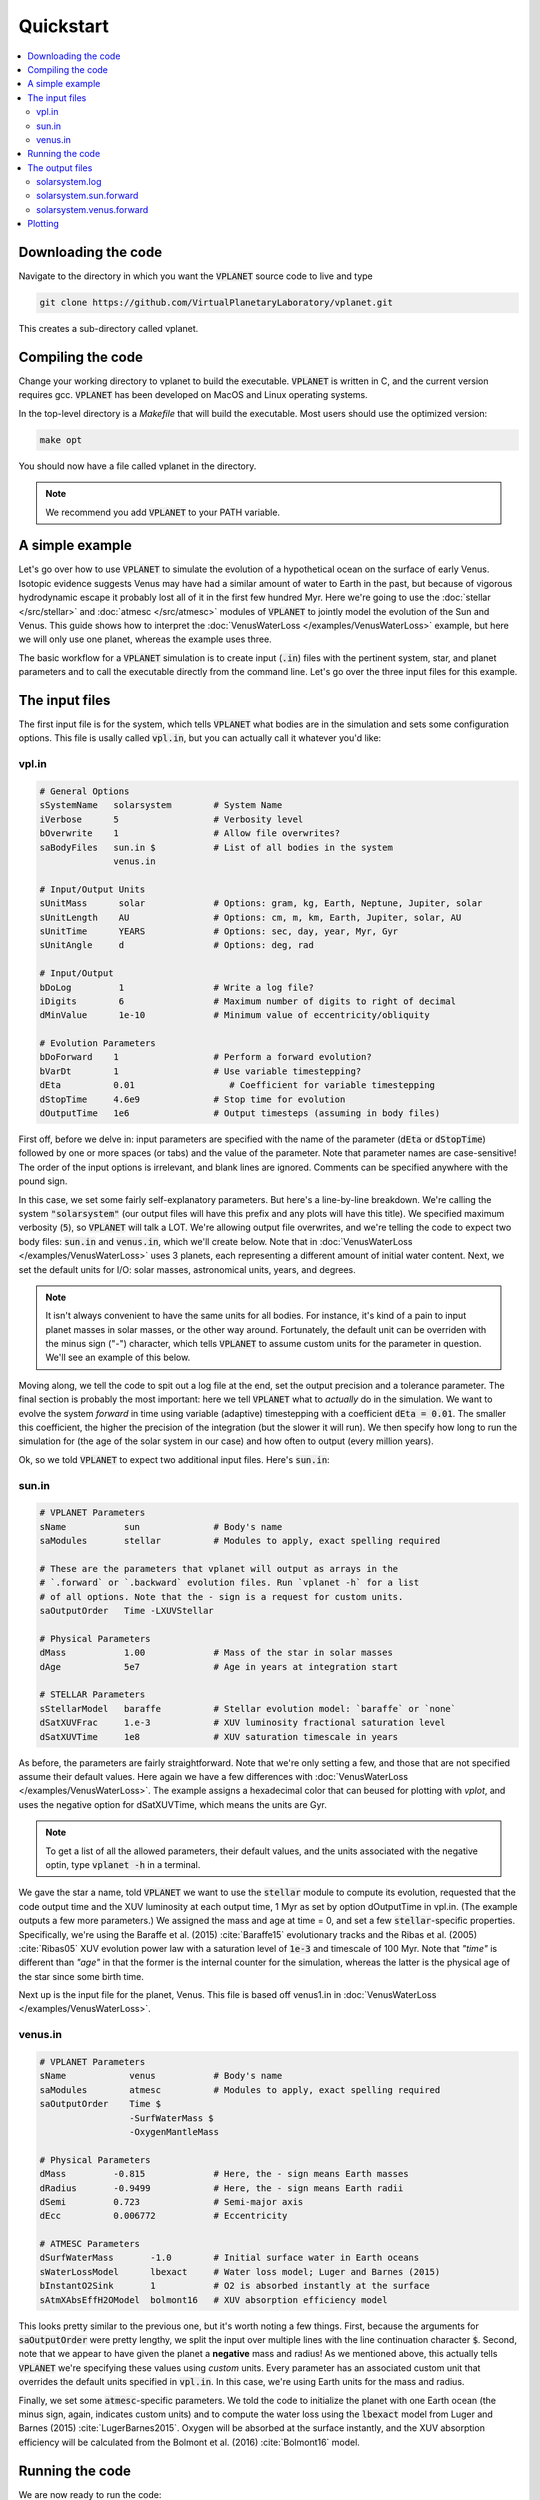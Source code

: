 Quickstart
==========

.. contents:: :local:

Downloading the code
--------------------

Navigate to the directory in which you want the :code:`VPLANET` source code to live
and type

.. code-block:: bash

  git clone https://github.com/VirtualPlanetaryLaboratory/vplanet.git

This creates a sub-directory called vplanet.

Compiling the code
------------------

Change your working directory to vplanet to build the executable. :code:`VPLANET`
is written in C, and the current version requires gcc. :code:`VPLANET` has been
developed on MacOS and Linux operating systems.

In the top-level directory is a `Makefile` that will build the executable. Most
users should use the optimized version:

.. code-block:: bash

  make opt

You should now have a file called vplanet in the directory.

.. note::

  We recommend you add :code:`VPLANET` to your PATH variable.



A simple example
----------------

Let's go over how to use :code:`VPLANET` to simulate the evolution of
a hypothetical ocean on the surface of early Venus. Isotopic evidence
suggests Venus may have had a similar amount of water to Earth in the
past, but because of vigorous hydrodynamic escape it probably lost all
of it in the first few hundred Myr. Here we're going to use the :doc:`stellar </src/stellar>`
and :doc:`atmesc </src/atmesc>` modules of :code:`VPLANET` to jointly model the evolution
of the Sun and Venus. This guide shows how to interpret the :doc:`VenusWaterLoss </examples/VenusWaterLoss>`
example, but here we will only use one planet, whereas the example uses three.

The basic workflow for a :code:`VPLANET` simulation is to create input
(:code:`.in`) files with the pertinent system, star, and planet parameters
and to call the executable directly from the command line. Let's go over
the three input files for this example.

The input files
---------------

The first input file is for the system, which tells :code:`VPLANET` what bodies
are in the simulation and sets some configuration options. This file is usally
called :code:`vpl.in`, but you can actually call it whatever you'd like:

vpl.in
~~~~~~

.. code-block:: bash

    # General Options
    sSystemName   solarsystem        # System Name
    iVerbose      5                  # Verbosity level
    bOverwrite    1                  # Allow file overwrites?
    saBodyFiles   sun.in $           # List of all bodies in the system
                  venus.in

    # Input/Output Units
    sUnitMass      solar             # Options: gram, kg, Earth, Neptune, Jupiter, solar
    sUnitLength    AU                # Options: cm, m, km, Earth, Jupiter, solar, AU
    sUnitTime      YEARS             # Options: sec, day, year, Myr, Gyr
    sUnitAngle     d                 # Options: deg, rad

    # Input/Output
    bDoLog         1                 # Write a log file?
    iDigits        6                 # Maximum number of digits to right of decimal
    dMinValue      1e-10             # Minimum value of eccentricity/obliquity

    # Evolution Parameters
    bDoForward    1                  # Perform a forward evolution?
    bVarDt        1                  # Use variable timestepping?
    dEta          0.01                  # Coefficient for variable timestepping
    dStopTime     4.6e9              # Stop time for evolution
    dOutputTime   1e6                # Output timesteps (assuming in body files)


First off, before we delve in: input parameters are specified with the name
of the parameter (:code:`dEta` or
:code:`dStopTime`) followed by one or more spaces (or tabs) and the
value of the parameter. Note that parameter names are case-sensitive! The order of
the input options is irrelevant, and blank lines are ignored. Comments
can be specified anywhere with the pound sign.

In this case, we set some fairly self-explanatory parameters.
But here's a line-by-line breakdown.
We're calling the
system :code:`"solarsystem"` (our output files will have this prefix and any
plots will have this title). We specified maximum verbosity (:code:`5`),
so :code:`VPLANET` will talk a LOT. We're allowing output file overwrites,
and we're telling the code to expect two body files: :code:`sun.in` and
:code:`venus.in`, which we'll create below. Note that  in :doc:`VenusWaterLoss </examples/VenusWaterLoss>`
uses 3 planets, each representing a different amount of initial water content.
Next, we set the default units
for I/O: solar masses, astronomical units, years, and degrees.

.. note::

    It isn't always convenient to have the same units for all bodies.
    For instance, it's kind of a pain to input planet masses in solar
    masses, or the other way around. Fortunately, the default unit can
    be overriden with the minus sign ("-") character, which tells
    :code:`VPLANET` to assume custom units for the parameter in question.
    We'll see an example of this below.

Moving along, we tell the code to spit out a log file at the end, set the
output precision and a tolerance parameter. The final section is probably
the most important: here we tell :code:`VPLANET` what to *actually* do
in the simulation. We want to evolve the system *forward* in time using
variable (adaptive) timestepping with a coefficient :code:`dEta = 0.01`. The
smaller this coefficient, the higher the precision of the integration (but
the slower it will run). We then specify how long to run the simulation for
(the age of the solar system in our case) and how often to output (every
million years).

Ok, so we told :code:`VPLANET` to expect two additional input files.
Here's :code:`sun.in`:

sun.in
~~~~~~

.. code-block:: bash

    # VPLANET Parameters
    sName           sun              # Body's name
    saModules       stellar          # Modules to apply, exact spelling required

    # These are the parameters that vplanet will output as arrays in the
    # `.forward` or `.backward` evolution files. Run `vplanet -h` for a list
    # of all options. Note that the - sign is a request for custom units.
    saOutputOrder   Time -LXUVStellar

    # Physical Parameters
    dMass           1.00             # Mass of the star in solar masses
    dAge            5e7              # Age in years at integration start

    # STELLAR Parameters
    sStellarModel   baraffe          # Stellar evolution model: `baraffe` or `none`
    dSatXUVFrac     1.e-3            # XUV luminosity fractional saturation level
    dSatXUVTime     1e8              # XUV saturation timescale in years


As before, the parameters are fairly straightforward. Note that we're only
setting a few, and those that are not specified assume their default values.
Here again we have a few differences with :doc:`VenusWaterLoss </examples/VenusWaterLoss>`.
The example assigns a hexadecimal color that can beused for plotting with `vplot`, and
uses the negative option for dSatXUVTime, which means the units are Gyr.


.. note::

    To get a list of all the allowed
    parameters, their default values, and the units associated with the negative
    optin, type :code:`vplanet -h` in a terminal.

We gave the star a name,
told :code:`VPLANET` we want to use the :code:`stellar` module to compute
its evolution, requested that the code output time and the XUV luminosity at each output time, 1 Myr as set by
option dOutputTime in vpl.in. (The example outputs a few more parameters.) We assigned the mass and age at time = 0, and set a few :code:`stellar`-specific
properties. Specifically, we're using the Baraffe et al. (2015) :cite:`Baraffe15`
evolutionary tracks and the Ribas et al. (2005) :cite:`Ribas05` XUV evolution power law
with a saturation level of :code:`1e-3` and timescale of 100 Myr. Note that `"time"`
is different than `"age"` in that the former is the internal counter for the simulation,
whereas the latter is the physical age of the star since some birth time.

Next up is the input file for the planet, Venus. This file is based off venus1.in
in :doc:`VenusWaterLoss </examples/VenusWaterLoss>`.

venus.in
~~~~~~~~

.. code-block:: bash

    # VPLANET Parameters
    sName            venus           # Body's name
    saModules        atmesc          # Modules to apply, exact spelling required
    saOutputOrder    Time $
                     -SurfWaterMass $
                     -OxygenMantleMass

    # Physical Parameters
    dMass         -0.815             # Here, the - sign means Earth masses
    dRadius       -0.9499            # Here, the - sign means Earth radii
    dSemi         0.723              # Semi-major axis
    dEcc          0.006772           # Eccentricity

    # ATMESC Parameters
    dSurfWaterMass       -1.0        # Initial surface water in Earth oceans
    sWaterLossModel      lbexact     # Water loss model; Luger and Barnes (2015)
    bInstantO2Sink       1           # O2 is absorbed instantly at the surface
    sAtmXAbsEffH2OModel  bolmont16   # XUV absorption efficiency model


This looks pretty similar to the previous one, but it's worth noting
a few things. First, because the arguments for :code:`saOutputOrder` were pretty lengthy,
we split the input over multiple lines with the line continuation character
:code:`$`. Second, note that we appear to have given the planet a **negative**
mass and radius! As we mentioned above, this actually tells
:code:`VPLANET` we're specifying these values using *custom* units. Every
parameter has an associated custom unit that overrides the default units
specified in :code:`vpl.in`. In this case, we're using Earth units for the mass
and radius.

Finally, we set some :code:`atmesc`-specific parameters. We told the code
to initialize the planet with one Earth ocean (the minus sign, again, indicates
custom units) and to compute the water loss using the :code:`lbexact` model
from Luger and Barnes (2015) :cite:`LugerBarnes2015`. Oxygen will be absorbed
at the surface instantly, and the XUV absorption efficiency will be calculated
from the Bolmont et al. (2016) :cite:`Bolmont16` model.


Running the code
----------------

We are now ready to run the code:

.. code-block:: bash

    vplanet vpl.in


Upon running this in a terminal, you should see all sorts of messages printed
to the screen:


.. code-block:: bash

    WARNING: sUnitMass set in vpl.in, all bodies will use this unit.
    WARNING: sUnitTime set in vpl.in, all bodies will use this unit.
    WARNING: sUnitAngle set in vpl.in, all bodies will use this unit.
    WARNING: sUnitLength set in vpl.in, all bodies will use this unit.
    WARNING: sUnitTemp not set in file sun.in, defaulting to Kelvin.
    WARNING: sUnitTemp not set in file venus.in, defaulting to kelvin.
    WARNING: dMass < 0 in file venus.in, units assumed to be Earth masses.
    WARNING: dSemi < 0 in file venus.in, units assumed to be AU.
    WARNING: dRadius < 0 in file venus.in, units assumed to be Earth radii.
    WARNING: dSurfWaterMass < 0 in file venus.in, units assumed to be Terrestrial Oceans (TO).
    Input files read.
    WARNING: sOutFile not set, defaulting to solarsystem.sun.forward.
    WARNING: sOutFile not set, defaulting to solarsystem.venus.forward.
    WARNING: solarsystem.sun.forward exists.
    WARNING: solarsystem.venus.forward exists.
    WARNING: sIntegrationMethod not set, defaulting to Runge-Kutta4.
    WARNING: No rotational information set in file sun.in. Defaulting to dRotRate = 2*pi/day.
    WARNING: No rotational information set in file venus.in. Defaulting to dRotRate = 2*pi/day.
    All of sun's modules verified.
    All of venus's modules verified.
    Input files verified.
    Log file written.


You can safely ignore all these warnings: :code:`VPLANET` is just being very
verbose (as requested!) about what it's about to do. It is, however, a good
idea to peruse those messages to ensure you're using the correct units for
the parameters!

Things will go silent for a couple seconds, and then you'll see:

.. code-block:: bash

    Evolution completed.
    Runtime = 3.000000 s
    Log file updated.

The code is done running, and you should see several output files in the current directory.


The output files
----------------

The log file records the details of the simulation and captures a snapshot of the
system at the initial step and the final step of the evolution. Here's a
very condensed version of what you should see:

solarsystem.log
~~~~~~~~~~~~~~~

.. code-block:: bash

    Executable: vplanet
    System Name: solarsystem
    Primary Input File: vpl.in
    Body File #1: sun.in
    ...

    ---- INITIAL SYSTEM PROPERTIES ----
    (Age) System Age [sec]: 1.577880e+15
    (Time) Simulation Time [sec]: 0.000000
    ...
    ----- BODY: sun ----
    Active Modules: STELLAR
    (Mass) Mass [kg]: 1.988416e+30
    ...
    ----- STELLAR PARAMETERS (sun)------
    (LXUVStellar) Base X-ray/XUV Luminosity [LSUN]: 0.000677
    Output Order: Time[year] LXUVStellar[LSUN]

    ----- BODY: venus ----
    Active Modules: ATMESC
    (Mass) Mass [kg]: 4.867332e+24
    ...
    ----- ATMESC PARAMETERS (venus)------
    (SurfWaterMass) Surface Water Mass [TO]: 1.000000
    ...
    Output Order: Time[year] SurfWaterMass[TO] OxygenMantleMass[bars]

    ---- FINAL SYSTEM PROPERTIES ----
    (Age) System Age [sec]: 1.467428e+17
    (Time) Simulation Time [sec]: 1.451650e+17
    ...
    ----- BODY: sun ----
    Active Modules: STELLAR
    (Mass) Mass [kg]: 1.988416e+30
    ...
    ----- STELLAR PARAMETERS (sun)------
    (LXUVFrac) X-ray/XUV Luminosity Fraction []: 8.892684e-06
    ...
    ----- BODY: venus ----
    Active Modules: ATMESC
    (Mass) Mass [kg]: 4.867332e+24
    ----- ATMESC PARAMETERS (venus)------
    (SurfWaterMass) Surface Water Mass [TO]: 0.000000
    (OxygenMantleMass) Mass of Oxygen in Mantle [bars]: 199.365415
    ...

    Runtime = 3.000000 s
    Total Number of Steps = 10776


Next, we have the **forward** evolution files, one per body. The
columns in these files correspond to the :code:`saOutputOrder`
parameters in the corresponding input files. Recall the for the
Sun, we requested that :code:`VPLANET` output the timestamp
and the XUV luminosity:


solarsystem.sun.forward
~~~~~~~~~~~~~~~~~~~~~~~

.. code-block:: bash

    0.000000     0.000677
    1.000000e+06 0.000677
    2.000000e+06 0.000678
    3.000000e+06 0.000678
    4.000000e+06 0.000678
    ...


You can check the units in the log file if you're unsure what they are. For the
planet, we asked for the timestamp, the amount of surface water (with a minus
sign, indicating in units of Earth oceans), and the amount of oxygen absorbed by
the mantle (in bars):


solarsystem.venus.forward
~~~~~~~~~~~~~~~~~~~~~~~~~

.. code-block:: bash

    0.000000     1.000000 0.000000
    1.000000e+06 0.978763 4.238860
    2.000000e+06 0.957524 8.477719
    3.000000e+06 0.936283 12.716579
    4.000000e+06 0.915044 16.955439
    ...


Plotting
--------

The :code:`vplot` tool (:doc:`docs here <vplot>`) can be used to easily visualize the results of
any :code:`VPLANET` simulation. If you run


.. code-block:: bash

    vplot


in a terminal, you should see the following plot appear:

.. figure:: quickstart.png
   :width: 300px
   :align: center


Here we see the evolution of the stellar XUV emission, which declines
dramatically after the saturation timescale ends (top); the increase
in the amount of oxygen in the planet's mantle, which is absorbed from
the oxygen released from the photolysis of water (center); and
the desiccation of the planet's surface, caused by the hydrodynamic escape of
hydrogen to space. In this simulation, Venus loses all of its surface water
in about 50 Myr.
